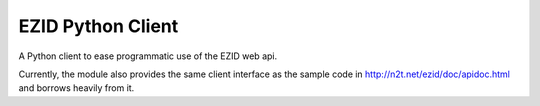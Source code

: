 ==================
EZID Python Client
==================

A Python client to ease programmatic use of the EZID web api.

Currently, the module also provides the same client interface as the sample
code in http://n2t.net/ezid/doc/apidoc.html and borrows heavily from it.
